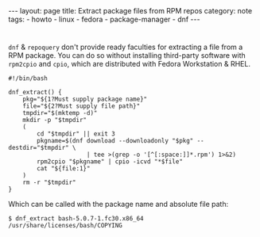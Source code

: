 #+BEGIN_EXPORT html
---
layout: page
title: Extract package files from RPM repos
category: note
tags:
- howto
- linux
- fedora
- package-manager
- dnf
---
#+END_EXPORT
#+HTML_DOCTYPE: html5
#+OPTIONS: H:3

* 
  ~dnf~ & ~repoquery~ don't provide ready faculties for extracting a file from a RPM package. You can do so without installing third-party software with ~rpm2cpio~ and ~cpio~, which are distributed with Fedora Workstation & RHEL.
  
  #+begin_src shell
#!/bin/bash

dnf_extract() {
    pkg="${1?Must supply package name}"
    file="${2?Must supply file path}"
    tmpdir="$(mktemp -d)"
    mkdir -p "$tmpdir"
    (
        cd "$tmpdir" || exit 3
        pkgname=$(dnf download --downloadonly "$pkg" --destdir="$tmpdir" \
                      | tee >(grep -o '[^[:space:]]*.rpm') 1>&2)
        rpm2cpio "$pkgname" | cpio -icvd "*$file"
        cat "${file:1}"
    )
    rm -r "$tmpdir"
}
  #+end_src

  Which can be called with the package name and absolute file path:
  
  #+begin_example
  $ dnf_extract bash-5.0.7-1.fc30.x86_64 /usr/share/licenses/bash/COPYING
  #+end_example
